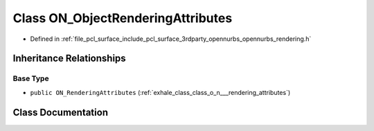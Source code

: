 .. _exhale_class_class_o_n___object_rendering_attributes:

Class ON_ObjectRenderingAttributes
==================================

- Defined in :ref:`file_pcl_surface_include_pcl_surface_3rdparty_opennurbs_opennurbs_rendering.h`


Inheritance Relationships
-------------------------

Base Type
*********

- ``public ON_RenderingAttributes`` (:ref:`exhale_class_class_o_n___rendering_attributes`)


Class Documentation
-------------------


.. doxygenclass:: ON_ObjectRenderingAttributes
   :members:
   :protected-members:
   :undoc-members: